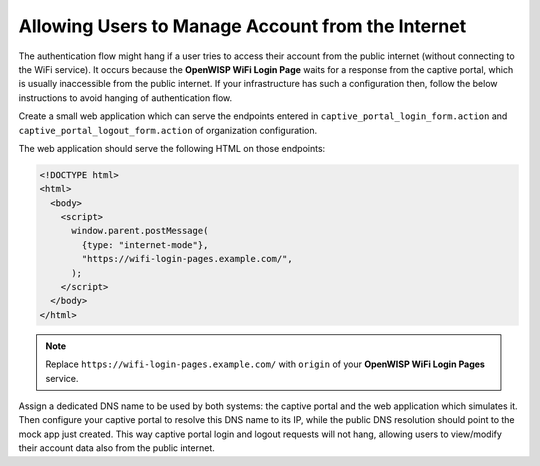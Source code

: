 Allowing Users to Manage Account from the Internet
==================================================

The authentication flow might hang if a user tries to access their account
from the public internet (without connecting to the WiFi service). It
occurs because the **OpenWISP WiFi Login Page** waits for a response from
the captive portal, which is usually inaccessible from the public
internet. If your infrastructure has such a configuration then, follow the
below instructions to avoid hanging of authentication flow.

Create a small web application which can serve the endpoints entered in
``captive_portal_login_form.action`` and
``captive_portal_logout_form.action`` of organization configuration.

The web application should serve the following HTML on those endpoints:

.. code-block:: html

    <!DOCTYPE html>
    <html>
      <body>
        <script>
          window.parent.postMessage(
            {type: "internet-mode"},
            "https://wifi-login-pages.example.com/",
          );
        </script>
      </body>
    </html>

.. note::

    Replace ``https://wifi-login-pages.example.com/`` with ``origin`` of
    your **OpenWISP WiFi Login Pages** service.

Assign a dedicated DNS name to be used by both systems: the captive portal
and the web application which simulates it. Then configure your captive
portal to resolve this DNS name to its IP, while the public DNS resolution
should point to the mock app just created. This way captive portal login
and logout requests will not hang, allowing users to view/modify their
account data also from the public internet.
